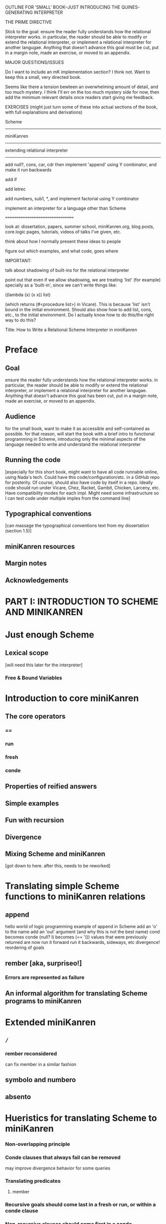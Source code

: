 OUTLINE FOR 'SMALL' BOOK--JUST INTRODUCING THE QUINES-GENERATING INTERPRETER

THE PRIME DIRECTIVE

Stick to the goal: ensure the reader fully understands how the
relational interpreter works.  in particular, the reader should be
able to modify or extend the relational interpreter, or implement a
relational interpreter for another langugae.  Anything that doesn't
advance this goal must be cut, put in a margin note, made an exercise,
or moved to an appendix.

MAJOR QUESTIONS/ISSUES

Do I want to include an mK implementation section?  I think not.  Want
to keep this a small, very directed book.

Seems like there a tension bewteen an overwhelming amount of detail,
and too much mystery.  I think I'll err on the too much mystery side
for now, then add the minimum relevant details once readers start
giving me feedback.

EXERCISES (might just turn some of these into actual sections of the book, with full explanations and derivations)

Scheme
------

miniKanren
----------

extending relational interpreter
--------------------------------

add null?, cons, car, cdr
then implement 'append' using Y combinator, and make it run backwards

add if

add letrec

add numbers, sub1, *, and implement factorial using Y combinator

implement an interpreter for a language other than Scheme

=================================


look at: dissertation, papers, summer school, miniKanren.org, blog
posts, core.logic pages, tutorials, videos of talks I've given, etc.

think about how I normally present these ideas to people

figure out which examples, and what code, goes where


IMPORTANT:

talk about shadowing of built-ins for the relational interpreter

point out that even if we allow shadowing, we are treating 'list' (for
example) specially as a 'built-in', since we can't write things like:

((lambda (x) (x x)) list)

(which returns (#<procedure list>) in Vicare).  This is because 'list'
isn't bound in the initial environment.  Should also show how to add
list, cons, etc., to the initial environment.  Do I actually know how
to do this/the right way to do this?


Title:
How to Write a Relational Scheme Interpreter in miniKanren


* Preface
** Goal
ensure the reader fully understands how the relational interpreter
works.  in particular, the reader should be able to modify or extend
the relational interpreter, or implement a relational interpreter for
another langugae.  Anything that doesn't advance this goal has been
cut, put in a margin note, made an exercise, or moved to an appendix.
** Audience
for the small book, want to make it as accessible and self-contained
as possible.  for that reason, will start the book with a brief intro
to functional programming in Scheme, introducing only the minimal
aspects of the language needed to write and understand the relational
interpreter
** Running the code
[especially for this short book, might want to have all code runnable
online, using Nada's tech.  Could have this code/configuration/etc. in
a GitHub repo for posterity.  Of course, should also have code by
itself in a repo.  Ideally code should run under Vicare, Chez, Racket,
Gambit, Chicken, Larceny, etc.  Have compatibility modes for each
impl.  Might need some infrastructure so I can test code under
multiple imples from the command line]
** Typographical conventions
[can massage the typographical conventions text from my dissertation
(section 1.5)]
** miniKanren resources
** Margin notes
** Acknowledgements
* PART I: INTRODUCTION TO SCHEME AND MINIKANREN
* Just enough Scheme
** Lexical scope
[will need this later for the interpreter]
*** Free & Bound Variables
* Introduction to core miniKanren
** The core operators
*** ==
*** run
*** fresh
*** conde
** Properties of reified answers
** Simple examples
** Fun with recursion
** Divergence
** Mixing Scheme and miniKanren

[got down to here.  after this, needs to be reworked]

* Translating simple Scheme functions to miniKanren relations
** append
hello world of logic programming
example of append in Scheme
add an 'o' to the name
add an 'out' argument (and why this is not the best name)
cond becomes conde
(null? l) becomes (== '())
values that were previously returned are now
run it forward
run it backwards, sideways, etc
divergence!
reordering of goals
** rember [aka, surpriseo!]
*** Errors are represented as failure
** An informal algorithm for translating Scheme programs to miniKanren
* Extended miniKanren
** =/=
*** rember reconsidered
can fix member in a similar fashion
** symbolo and numbero
** absento
* Hueristics for translating Scheme to miniKanren
*** Non-overlapping principle
*** Conde clauses that always fail can be removed
may improve divergence behavior for some queries
*** Translating predicates
**** member
*** Recursive goals should come last in a fresh or run, or within a conde clause
*** Non-recursive clauses should come first in a conde
*** Handling negation
**** =/= and other constraints
**** Helper relations
* PART II: WRITING THE RELATIONAL INTERPRETER
* A Call-by-value Lambda-Calculus Interpreter in Scheme
** The Call-by-value Lambda Calculus
the basis for Scheme
** Lexical Environments
** A First-order Lambda-Calculus Interpreter
[show first-order version]
*** Closures

[introduce LC first? then go to mk, then back to Scheme for list and
quote, then back to mk?  this would mirror the structure of the scheme
workshop quines paper]

[ugh--these sections don't seem organized correctly]
* Writing the Interpreter in Relational Style
* A Relational Scheme interpreter

'closure' as a "reserved" tag (using absento)
need to make sure to put this absento call in the right place
[arguably should be at the top of eval-expo, and invoked on each
recursive call; placing the call only in the evalo helper (for
example) means that direct calls to eval-expo may be incorrect]
* Beyond the Lambda Calculus
** Adding quote
[need to be very careful once we add quote and list, since we could
accidentally create lists that look like (and are treated as) lambda
expressions, etc.  Also, can end up with quoted closures, etc., unless
we were previously careful to exclude the 'closure' tag from the input
expression via absento]
** Adding list
[cons is actually simpler to add (since it doesn't require a recursive
helper, and since it doesn't overlap with the application clause),
although the quines it produces are longer than those with quote]
** (I love you)
** Generating Quines, Twines and Thrines
* Other Extensions to the Relational Interpreter
** Adding pair-related functions
*** cons
*** car & cdr
*** null?
*** Running append backwards
use Y combinator
runs backwards, forward, etc
slower, but with the same divergence behavior as the 'good' version of appendo
interesting aspect: the relational aspect is in the interpreter, not in the definition of append
** Adding numbers and arithmetic
*** Number representation
Oleg Numbers
little-endian binary lists
unique representation of each natural number
convention (not enforced by the arithmetic system): least significant bit is 1
well-formed/legal and illegal numbers
*** Arithmetic operators in miniKanren
*** Divergence behavior of the arithmetic system
Hilbert's 10th problem, Peano vs. Presburger (sp?) arithmetic, etc
*** Adding arithmetic to the interpreter
tagging/untagging/retagging
 'intc' (or whatever) as a "reserved" tag
(using absento) 
[? can we get away with the same tag for expressions and values?  or
do we need to make a distinction?  Need to be very careful with
tagging, especially in the presence of quote and list]
**** Example: factorial
**** Example: generating programs that evaluate to 6
*** Alternative approaches to relational arithmetic
**** Peano representation
**** CLP(fd)
** Adding multiple-argument and variadic functions
* Where to go from here
** Small-step reducer for Scheme
** Nominal logic programming
** Type inference
** Other experiments
